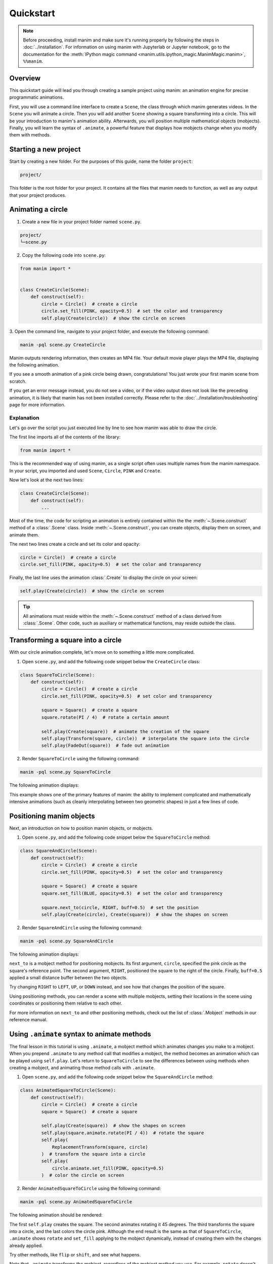 ==========
Quickstart
==========

.. note::
 Before proceeding, install manim and make sure it's running properly by
 following the steps in :doc:`../installation`. For
 information on using manim with Jupyterlab or Jupyter notebook, go to the
 documentation for the
 :meth:`IPython magic command <manim.utils.ipython_magic.ManimMagic.manim>`,
 ``%%manim``.

Overview
*************************************************

This quickstart guide will lead you through creating a sample project using manim: an animation
engine for precise programmatic animations.

First, you will use a command line
interface to create a ``Scene``, the class through which manim generates videos.
In the ``Scene`` you will animate a circle. Then you will add another ``Scene`` showing
a square transforming into a circle. This will be your introduction to manim's animation ability.
Afterwards, you will position multiple mathematical objects (mobjects). Finally, you
will learn the syntax of ``.animate``, a powerful feature that displays how
mobjects change when you modify them with methods.


Starting a new project
*************************************************

Start by creating a new folder. For the purposes of this guide, name the folder ``project``:

.. code-block:: bash

   project/

This folder is the root folder for your project. It contains all the files that manim needs to function,
as well as any output that your project produces.


Animating a circle
*************************************************

1. Create a new file in your project folder named ``scene.py``.

.. code-block:: bash

   project/
   └─scene.py

2. Copy the following code into ``scene.py``:

.. code-block:: python

   from manim import *


   class CreateCircle(Scene):
       def construct(self):
           circle = Circle()  # create a circle
           circle.set_fill(PINK, opacity=0.5)  # set the color and transparency
           self.play(Create(circle))  # show the circle on screen

3. Open the command line, navigate to your project folder, and execute
the following command:

.. code-block:: bash

   manim -pql scene.py CreateCircle

Manim outputs rendering information, then creates an MP4 file.
Your default movie player plays the MP4 file, displaying the following animation.

.. manim:: CreateCircle
   :hide_source:

   class CreateCircle(Scene):
       def construct(self):
           circle = Circle()                   # create a circle
           circle.set_fill(PINK, opacity=0.5)  # set the color and transparency
           self.play(Create(circle))     # show the circle on screen

If you see a smooth animation of a pink circle being drawn, congratulations!
You just wrote your first manim scene from scratch.

If you get an error
message instead, you do not see a video, or if the video output does not
look like the preceding animation, it is likely that manim has not been
installed correctly. Please refer to the :doc:`../installation/troubleshooting`
page for more information.


***********
Explanation
***********

Let's go over the script you just executed line by line to see how manim was
able to draw the circle.

The first line imports all of the contents of the library:

.. code-block:: python

   from manim import *

This is the recommended way of using manim, as a single script often uses
multiple names from the manim namespace. In your script, you imported and used
``Scene``, ``Circle``, ``PINK`` and ``Create``.

Now let's look at the next two lines:

.. code-block:: python

   class CreateCircle(Scene):
       def construct(self):
           ...

Most of the time, the code for scripting an animation is entirely contained within the
the :meth:`~.Scene.construct` method of a :class:`.Scene` class.
Inside :meth:`~.Scene.construct`, you can create objects, display them on screen, and animate them.

The next two lines create a circle and set its color and opacity:

.. code-block:: python

           circle = Circle()  # create a circle
           circle.set_fill(PINK, opacity=0.5)  # set the color and transparency

Finally, the last line uses the animation :class:`.Create` to display the
circle on your screen:

.. code-block:: python

           self.play(Create(circle))  # show the circle on screen

.. tip:: All animations must reside within the :meth:`~.Scene.construct` method of a
         class derived from :class:`.Scene`.  Other code, such as auxiliary
         or mathematical functions, may reside outside the class.


Transforming a square into a circle
*************************************************

With our circle animation complete, let's move on to something a little more complicated.

1. Open ``scene.py``, and add the following code snippet below the ``CreateCircle`` class:

.. code-block:: python

   class SquareToCircle(Scene):
       def construct(self):
           circle = Circle()  # create a circle
           circle.set_fill(PINK, opacity=0.5)  # set color and transparency

           square = Square()  # create a square
           square.rotate(PI / 4)  # rotate a certain amount

           self.play(Create(square))  # animate the creation of the square
           self.play(Transform(square, circle))  # interpolate the square into the circle
           self.play(FadeOut(square))  # fade out animation

2. Render ``SquareToCircle`` using the following command:

.. code-block:: bash

   manim -pql scene.py SquareToCircle

The following animation displays:

.. manim:: SquareToCircle2
   :hide_source:

   class SquareToCircle2(Scene):
       def construct(self):
           circle = Circle()  # create a circle
           circle.set_fill(PINK, opacity=0.5)  # set color and transparency

           square = Square()  # create a square
           square.rotate(PI / 4)  # rotate a certain amount

           self.play(Create(square))  # animate the creation of the square
           self.play(Transform(square, circle))  # interpolate the square into the circle
           self.play(FadeOut(square))  # fade out animation

This example shows one of the primary features of manim: the ability to
implement complicated and mathematically intensive animations (such as cleanly
interpolating between two geometric shapes) in just a few lines of code.


Positioning manim objects
*************************************************

Next, an introduction on how to position manim objects, or mobjects.

1. Open ``scene.py``, and add the following code snippet below the ``SquareToCircle`` method:

.. code-block:: python

   class SquareAndCircle(Scene):
       def construct(self):
           circle = Circle()  # create a circle
           circle.set_fill(PINK, opacity=0.5)  # set the color and transparency

           square = Square()  # create a square
           square.set_fill(BLUE, opacity=0.5)  # set the color and transparency

           square.next_to(circle, RIGHT, buff=0.5)  # set the position
           self.play(Create(circle), Create(square))  # show the shapes on screen

2. Render ``SquareAndCircle`` using the following command:

.. code-block:: bash

   manim -pql scene.py SquareAndCircle

The following animation displays:

.. manim:: SquareAndCircle2
   :hide_source:

   class SquareAndCircle2(Scene):
       def construct(self):
           circle = Circle()  # create a circle
           circle.set_fill(PINK, opacity=0.5)  # set the color and transparency

           square = Square() # create a square
           square.set_fill(BLUE, opacity=0.5) #set the color and transparency

           square.next_to(circle, RIGHT, buff=0.5) # set the position
           self.play(Create(circle), Create(square))  # show the shapes on screen

``next_to`` is a mobject method for positioning mobjects. Its first argument,
``circle``, specified the pink circle as the square's reference point.
The second argument, ``RIGHT``, positioned the square to the right of the circle.
Finally, ``buff=0.5`` applied a small distance buffer between the two objects.

Try changing ``RIGHT`` to ``LEFT``, ``UP``, or ``DOWN`` instead, and see how that changes the position of the square.

Using positioning methods, you can render a scene with multiple mobjects,
setting their locations in the scene using coordinates or positioning them
relative to each other.

For more information on ``next_to`` and other positioning methods, check out the
list of :class:`.Mobject` methods in our reference manual.


Using ``.animate`` syntax to animate methods
*************************************************

The final lesson in this tutorial is using ``.animate``, a mobject method which
animates changes you make to a mobject. When you prepend ``.animate`` to any
method call that modifies a mobject, the method becomes an animation which
can be played using ``self.play``. Let's return to ``SquareToCircle`` to see the
differences between using methods when creating a mobject,
and animating those method calls with ``.animate``.

1. Open ``scene.py``, and add the following code snippet below the ``SquareAndCircle`` method:

.. code-block:: python

   class AnimatedSquareToCircle(Scene):
       def construct(self):
           circle = Circle()  # create a circle
           square = Square()  # create a square

           self.play(Create(square))  # show the shapes on screen
           self.play(square.animate.rotate(PI / 4))  # rotate the square
           self.play(
               ReplacementTransform(square, circle)
           )  # transform the square into a circle
           self.play(
               circle.animate.set_fill(PINK, opacity=0.5)
           )  # color the circle on screen

2. Render ``AnimatedSquareToCircle`` using the following command:

.. code-block:: bash

   manim -pql scene.py AnimatedSquareToCircle

The following animation should be rendered:

.. manim:: AnimatedSquareToCircle2
   :hide_source:

   class AnimatedSquareToCircle2(Scene):
       def construct(self):
           circle = Circle()  # create a circle
           square = Square()  # create a square

           self.play(Create(square))  # show the shapes on screen
           self.play(square.animate.rotate(PI / 4))  # rotate the square
           self.play(ReplacementTransform(square, circle))  # transform the square into a circle
           self.play(circle.animate.set_fill(PINK, opacity=0.5))  # color the circle on screen

The first ``self.play`` creates the square. The second animates rotating it 45 degrees.
The third transforms the square into a circle, and the last colors the circle pink.
Although the end result is the same as that of ``SquareToCircle``, ``.animate`` shows
``rotate`` and ``set_fill`` applying to the mobject dynamically, instead of creating them
with the changes already applied.

Try other methods, like ``flip`` or ``shift``, and see what happens.

Note that ``.animate`` transforms the mobject, regardless of the mobject method you use.
For example, ``rotate`` doesn't actually rotate the square. Instead, manim takes the starting state
(the square) and the ending state (the square, rotated 45 degrees), and interpolates
the two states. That is, instead of rotating the square, it transforms the square into another, rotated square.


************
You're done!
************

With a working installation of manim and this sample project under your belt,
you're ready to start creating animations of your own.  For more
under the hood at what manim is doing when rendering the ``SquareToCircle``
scene, go to the next tutorial :doc:`a_deeper_look`.  For an extensive review of
manim's features, as well as its configuration and other settings, go to the
other :doc:`../tutorials`.  For a list of all available features, go to the
:doc:`../reference` page.
